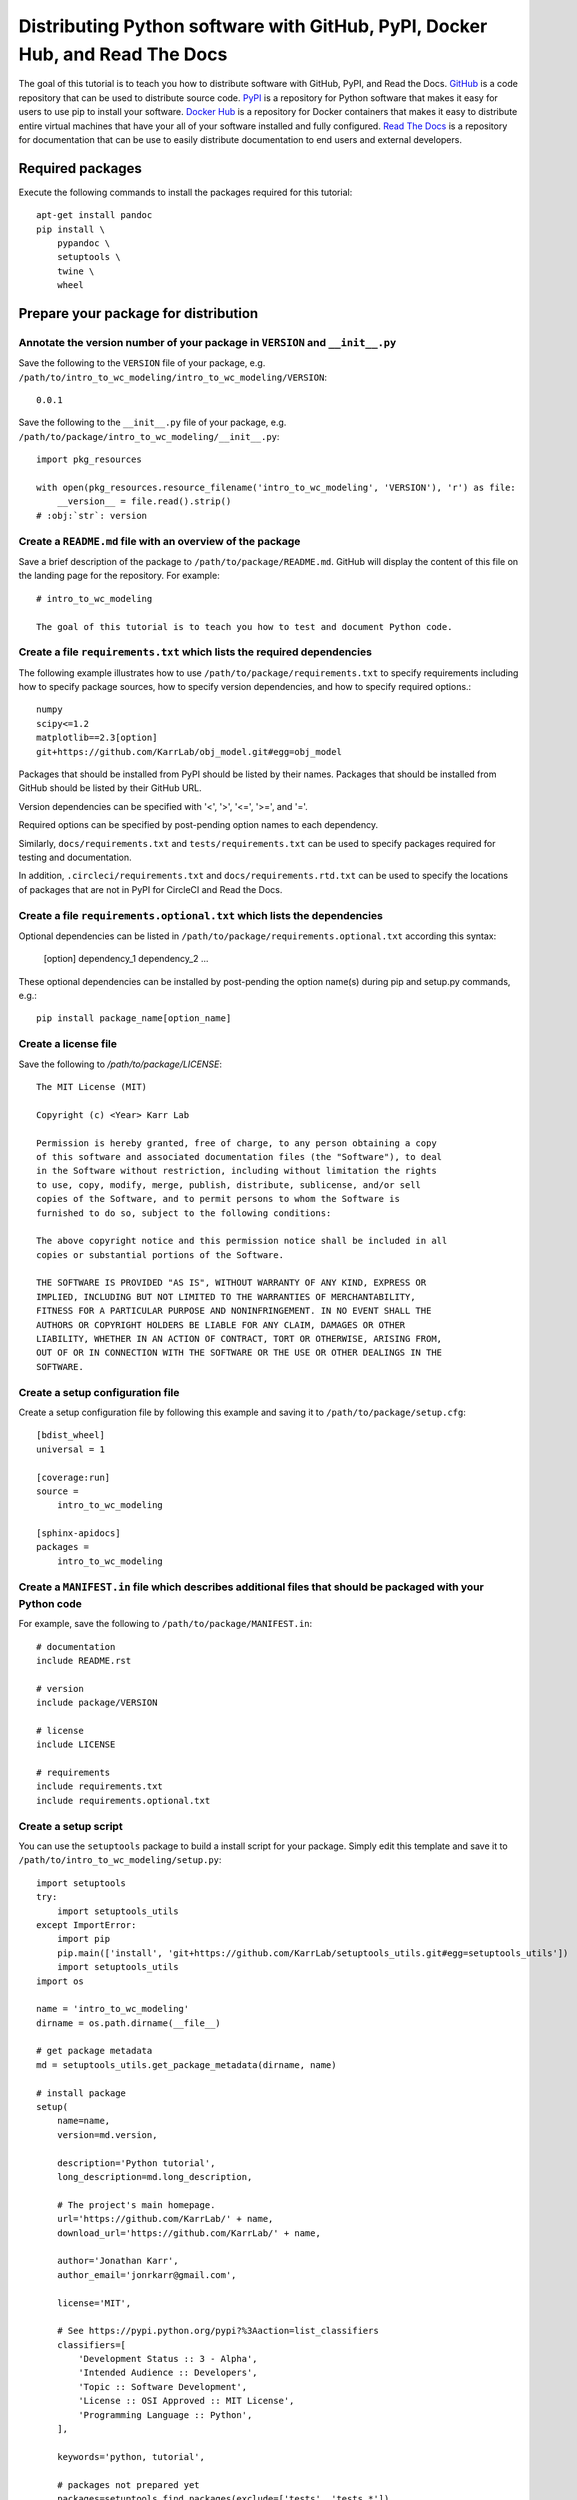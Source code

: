 Distributing Python software with GitHub, PyPI, Docker Hub, and Read The Docs
=============================================================================

The goal of this tutorial is to teach you how to distribute software with GitHub, PyPI, and Read the Docs. `GitHub <https://github.com>`_ is a code repository that can be used to distribute source code. `PyPI <https://pypi.python.org>`_ is a repository for Python software that makes it easy for users to use pip to install your software. `Docker Hub <https://hub.docker.com>`_ is a repository for Docker containers that makes it easy to distribute entire virtual machines that have your all of your software installed and fully configured. `Read The Docs <https://readthedocs.org>`_ is a repository for documentation that can be use to easily distribute documentation to end users and external developers.


Required packages
---------------------------
Execute the following commands to install the packages required for this tutorial::

  apt-get install pandoc
  pip install \
      pypandoc \
      setuptools \
      twine \
      wheel


Prepare your package for distribution
-------------------------------------

Annotate the version number of your package in ``VERSION`` and ``__init__.py``
^^^^^^^^^^^^^^^^^^^^^^^^^^^^^^^^^^^^^^^^^^^^^^^^^^^^^^^^^^^^^^^^^^^^^^^^^^^^^^
Save the following to the ``VERSION`` file of your package, e.g. ``/path/to/intro_to_wc_modeling/intro_to_wc_modeling/VERSION``::

  0.0.1

Save the following to the ``__init__.py`` file of your package, e.g. ``/path/to/package/intro_to_wc_modeling/__init__.py``::

  import pkg_resources

  with open(pkg_resources.resource_filename('intro_to_wc_modeling', 'VERSION'), 'r') as file:
      __version__ = file.read().strip()
  # :obj:`str`: version


Create a ``README.md`` file with an overview of the package
^^^^^^^^^^^^^^^^^^^^^^^^^^^^^^^^^^^^^^^^^^^^^^^^^^^^^^^^^^^^
Save a brief description of the package to ``/path/to/package/README.md``. GitHub will display the content of this file on the landing page for the repository. For example::

  # intro_to_wc_modeling

  The goal of this tutorial is to teach you how to test and document Python code.


Create a file ``requirements.txt`` which lists the required dependencies
^^^^^^^^^^^^^^^^^^^^^^^^^^^^^^^^^^^^^^^^^^^^^^^^^^^^^^^^^^^^^^^^^^^^^^^^
The following example illustrates how to use ``/path/to/package/requirements.txt`` to specify requirements including how to specify package sources, how to specify version dependencies, and how to specify required options.::

  numpy
  scipy<=1.2
  matplotlib==2.3[option]
  git+https://github.com/KarrLab/obj_model.git#egg=obj_model

Packages that should be installed from PyPI should be listed by their names. Packages that should be installed from GitHub should be listed by their GitHub URL.

Version dependencies can be specified with '<', '>', '<=', '>=', and '='.

Required options can be specified by post-pending option names to each dependency.

Similarly, ``docs/requirements.txt`` and ``tests/requirements.txt`` can be used to specify packages required for testing and documentation.

In addition, ``.circleci/requirements.txt``  and ``docs/requirements.rtd.txt`` can be used to specify the locations of packages that are not in PyPI for CircleCI and Read the Docs.

Create a file ``requirements.optional.txt`` which lists the dependencies
^^^^^^^^^^^^^^^^^^^^^^^^^^^^^^^^^^^^^^^^^^^^^^^^^^^^^^^^^^^^^^^^^^^^^^^^

Optional dependencies can be listed in ``/path/to/package/requirements.optional.txt`` according this syntax:

  [option]
  dependency_1
  dependency_2
  ...

These optional dependencies can be installed by post-pending the option name(s) during pip and setup.py commands, e.g.::

  pip install package_name[option_name]


Create a license file
^^^^^^^^^^^^^^^^^^^^^
Save the following to `/path/to/package/LICENSE`::

  The MIT License (MIT)

  Copyright (c) <Year> Karr Lab

  Permission is hereby granted, free of charge, to any person obtaining a copy
  of this software and associated documentation files (the "Software"), to deal
  in the Software without restriction, including without limitation the rights
  to use, copy, modify, merge, publish, distribute, sublicense, and/or sell
  copies of the Software, and to permit persons to whom the Software is
  furnished to do so, subject to the following conditions:

  The above copyright notice and this permission notice shall be included in all
  copies or substantial portions of the Software.

  THE SOFTWARE IS PROVIDED "AS IS", WITHOUT WARRANTY OF ANY KIND, EXPRESS OR
  IMPLIED, INCLUDING BUT NOT LIMITED TO THE WARRANTIES OF MERCHANTABILITY,
  FITNESS FOR A PARTICULAR PURPOSE AND NONINFRINGEMENT. IN NO EVENT SHALL THE
  AUTHORS OR COPYRIGHT HOLDERS BE LIABLE FOR ANY CLAIM, DAMAGES OR OTHER
  LIABILITY, WHETHER IN AN ACTION OF CONTRACT, TORT OR OTHERWISE, ARISING FROM,
  OUT OF OR IN CONNECTION WITH THE SOFTWARE OR THE USE OR OTHER DEALINGS IN THE
  SOFTWARE.


Create a setup configuration file
^^^^^^^^^^^^^^^^^^^^^^^^^^^^^^^^^
Create a setup configuration file by following this example and saving it to ``/path/to/package/setup.cfg``::

  [bdist_wheel]
  universal = 1

  [coverage:run]
  source =
      intro_to_wc_modeling

  [sphinx-apidocs]
  packages =
      intro_to_wc_modeling


Create a ``MANIFEST.in`` file which describes additional files that should be packaged with your Python code
^^^^^^^^^^^^^^^^^^^^^^^^^^^^^^^^^^^^^^^^^^^^^^^^^^^^^^^^^^^^^^^^^^^^^^^^^^^^^^^^^^^^^^^^^^^^^^^^^^^^^^^^^^^^
For example, save the following to ``/path/to/package/MANIFEST.in``::

  # documentation
  include README.rst

  # version
  include package/VERSION

  # license
  include LICENSE

  # requirements
  include requirements.txt
  include requirements.optional.txt


Create a setup script
^^^^^^^^^^^^^^^^^^^^^
You can use the ``setuptools`` package to build a install script for your package. Simply edit this template and save it to ``/path/to/intro_to_wc_modeling/setup.py``::

  import setuptools
  try:
      import setuptools_utils
  except ImportError:
      import pip
      pip.main(['install', 'git+https://github.com/KarrLab/setuptools_utils.git#egg=setuptools_utils'])
      import setuptools_utils
  import os

  name = 'intro_to_wc_modeling'
  dirname = os.path.dirname(__file__)

  # get package metadata
  md = setuptools_utils.get_package_metadata(dirname, name)

  # install package
  setup(
      name=name,
      version=md.version,

      description='Python tutorial',
      long_description=md.long_description,

      # The project's main homepage.
      url='https://github.com/KarrLab/' + name,
      download_url='https://github.com/KarrLab/' + name,

      author='Jonathan Karr',
      author_email='jonrkarr@gmail.com',

      license='MIT',

      # See https://pypi.python.org/pypi?%3Aaction=list_classifiers
      classifiers=[
          'Development Status :: 3 - Alpha',
          'Intended Audience :: Developers',
          'Topic :: Software Development',
          'License :: OSI Approved :: MIT License',
          'Programming Language :: Python',
      ],

      keywords='python, tutorial',

      # packages not prepared yet
      packages=setuptools.find_packages(exclude=['tests', 'tests.*']),
      package_data={
          name: [
              'VERSION',
          ],
      },
      entry_points={
          'console_scripts': [
              'intro-to-wc-modeling = intro_to_wc_modeling.__main__:main',
          ],
      },

      install_requires=md.install_requires,
      extras_require=md.extras_require,
      tests_require=md.tests_require,
      dependency_links=md.dependency_links.
  )

Use the ``entry_points`` argument to specify the location(s) of command line programs that should be created. Use the ``install_requires`` argument to list any dependencies. Use the ``tests_require`` argument to specify any additional packages needed to run the tests.

See `The Hitchhiker's Guide to Packaging <http://the-hitchhikers-guide-to-packaging.readthedocs.io/en/latest/quickstart.html>`_ for a more detailed explanation of the arguments to setup.

You can test the install script by running it locally::

  pip install -e .


Distributing source code with GitHub
------------------------------------
GitHub can be used to distribute source code simply by changing the public/private setting of a repository. The versions of key revisions should be marked using Git tags as illustrated below. See :numref:`code_revisioning` for more information about using Git and GitHub.::

  git add <path>
  git commit -m "<message>"
  git tag 0.0.8
  git push --tags


Distributing Python packages with PyPI
--------------------------------------
Follow the steps below to distribute your code via PyPI.

#. Create an account at `https://pypi.python.org <https://pypi.python.org>`_
#. Save your login information to ``~/.pypirc``::

    [distutils]
    index-servers =
        pypi

    [pypi]
    repository: https://upload.pypi.org/legacy/
    username: <username>
    password: <password>

#. Convert your ``README.md`` file to ``.rst`` format::

    pandoc --from=markdown --to=rst --output=README.rst README.md

#. Compile your package for source code and binary distribution::

    python2 setup.py sdist bdist_wheel
    python3 setup.py sdist bdist_wheel

#. Upload your package to PyPI::

    twine upload dist/*


There are also several online tutorials with more information about how to upload packages to PyPI

* `How to submit a package to PyPI <http://peterdowns.com/posts/first-time-with-pypi.html>`_
* `Python Packaging User Guide <https://packaging.python.org/distributing/#uploading-your-project-to-pypi>`_
* `Uploading to PyPI <https://tom-christie.github.io/articles/pypi/>`_


Distributing containers with Docker Hub
---------------------------------------
Docker Hub can be used to distribute virtual machines simply by changing the public/private setting of a repository. See :ref:`How to build a Ubuntu Linux image with Docker` for more information about using Docker and Docker Hub.


Distributing documentation with Read The Docs
---------------------------------------------
After you have configured Sphinx, committed your code to GitHub, and made your repository public, follow these instructions to configure Read The Docs to compile the documentation for your code upon each push to GitHub. Note, your configuration must follow the Sphinx configuration template in ``karr_lab_build_utils`` for Read The Docs to properly compile your documentation. Note also, Read The Docs can only be used to compile and distribute documentation for public GitHub repositories.

#. Create an account at `https://readthedocs.org <https://readthedocs.org>`_
#. Log into Read The Docs
#. Click the "Import a repository" button
#. Select the repository that you wish to distribute
#. Create the project
#. Use the "Settings" and "Advanced Settings" panels to edit the settings for the project.

    * Set the homepage and tags
    * Set the requirements file to ``docs/requirements.rtd.txt``
    * Set the Python configuration file to ``docs/conf.py``
    * Set the Python interpreter to ``CPython 3.x``

#. Optionally, use YAML files to configure the conda environment used to build the documentation within Read the Docs. This is helpful for documenting packages that depend on OS packages. The default Read the Docs conda environment cannot install OS packages, but some of these dependencies can be obtained from conda.:

    * Add the following to ``/path/to/package/.readthedocs.yml``::

        python:
           version: 3
           setup_py_install: true
        requirements_file: docs/requirements.rtd.txt
        conda:
            file: docs/conda.environment.yml

    * Add the following to ``/path/to/package/docs/conda.environment.yml``::

        name: <package>-docs
        channels:
          - conda-forge
          - defaults
        dependencies:
          - cython
          - pip
          - python
          - sphinx
          - pip:
            - configparser
            - sphinx_rtd_theme
            - robpol86-sphinxcontrib-googleanalytics
            - sphinxcontrib-bibtex
            - sphinxcontrib-spelling

#. Add your email in the "Notifications panel" so that you receive notifications documentation compilation errors
#. Check for errors

  * Navigate to "Builds"
  * Click on the latest build
  * Browse the tabs for errors and warnings